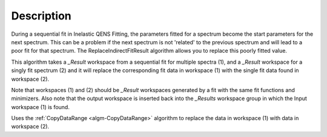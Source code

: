 .. algorithm::

.. summary::

.. relatedalgorithms::

.. properties::

Description
-----------

During a sequential fit in Inelastic QENS Fitting, the parameters fitted for a spectrum become the start parameters
for the next spectrum. This can be a problem if the next spectrum is not 'related' to the previous spectrum and will
lead to a poor fit for that spectrum. The ReplaceIndirectFitResult algorithm allows you to replace this poorly fitted
value.

This algorithm takes a *_Result* workspace from a sequential fit for multiple spectra (1), and a *_Result* workspace
for a singly fit spectrum (2) and it will replace the corresponding fit data in workspace (1) with the single fit
data found in workspace (2).

Note that workspaces (1) and (2) should be *_Result* workspaces generated by a fit with the same fit functions and
minimizers. Also note that the output workspace is inserted back into the *_Results* workspace group in which the Input
workspace (1) is found.

Uses the :ref:`CopyDataRange <algm-CopyDataRange>` algorithm to replace the data in workspace (1) with data in workspace (2).

.. categories::

.. sourcelink::
